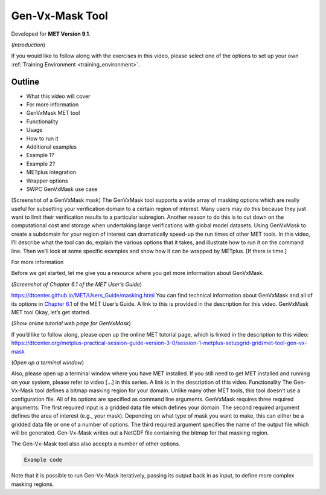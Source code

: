 .. _met_tool_gen_vx_mask:

Gen-Vx-Mask Tool
================

.. raw:: html

  <iframe width="560" height="315" src="https://www.youtube.com/embed/KCISG0phmbw" frameborder="0" allow="accelerometer; autoplay; encrypted-media; gyroscope; picture-in-picture" allowfullscreen></iframe>

Developed for **MET Version 9.1**.

(*Introduction*)

If you would like to follow along with the exercises in this video, please select one of the options to set up your own :ref:`Training Environment <training_environment>`.

Outline
-------

* What this video will cover
* For more information
* GenVxMask MET tool
* Functionality
* Usage
* How to run it
* Additional examples
* Example 1?
* Example 2?
* METplus integration
* Wrapper options
* SWPC GenVxMask use case

[Screenshot of a GenVxMask mask]
The GenVxMask tool supports a wide array of masking options which are really useful for subsetting your verification domain to a certain region of interest. Many users may do this because they just want to limit their verification results to a particular subregion. Another reason to do this is to cut down on the computational cost and storage when undertaking large verifications with global model datasets. Using GenVxMask to create a subdomain for your region of interest can dramatically speed-up the run times of other MET tools. In this video, I’ll describe what the tool can do, explain the various options that it takes, and illustrate how to run it on the command line. Then we’ll look at some specific examples and show how it can be wrapped by METplus. [If there is time.]

For more information

Before we get started, let me give you a resource where you get more information about GenVxMask. 

(*Screenshot of Chapter 6.1 of the MET User’s Guide*)

https://dtcenter.github.io/MET/Users_Guide/masking.html
You can find technical information about GenVxMask and all of its options in `Chapter 6.1 <https://dtcenter.github.io/MET/Users_Guide/masking.html#gen-vx-mask-tool>`_ of the MET User’s Guide. A link to this is provided in the description for this video.
GenVxMask MET tool
Okay, let’s get started. 

(*Show online tutorial web page for GenVxMask*)

If you’d like to follow along, please open up the online MET tutorial page, which is linked in the description to this video:
https://dtcenter.org/metplus-practical-session-guide-version-3-0/session-1-metplus-setupgrid-grid/met-tool-gen-vx-mask

(*Open up a terminal window*)

Also, please open up a terminal window where you have MET installed. If you still need to get MET installed and running on your system, please refer to video [...] in this series. A link is in the description of this video.
Functionality
The Gen-Vx-Mask tool defines a bitmap masking region for your domain. Unlike many other MET tools, this tool doesn’t use a configuration file. All of its options are specified as command line arguments. GenVxMask requires three required arguments: 
The first required input is a gridded data file which defines your domain. 
The second required argument defines the area of interest (e.g., your mask). Depending on what type of mask you want to make, this can either be a gridded data file or one of a number of options. 
The third required argument specifies the name of the output file which will be generated. Gen-Vx-Mask writes out a NetCDF file containing the bitmap for that masking region. 

The Gen-Vx-Mask tool also also accepts a number of other options.  

.. code-block::

  Example code

Note that it is possible to run Gen-Vx-Mask iteratively, passing its output back in as input, to define more complex masking regions. 

